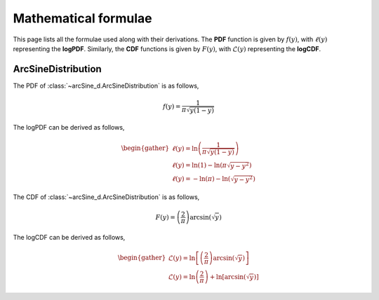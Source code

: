 Mathematical formulae
---------------------

.. |m_log_cdf| replace:: :math:`\mathcal{L}(y)`

.. py:currentmodule:: pymultifit.distributions

This page lists all the formulae used along with their derivations.
The **PDF** function is given by :math:`f(y)`, with :math:`\ell(y)` representing the **logPDF**.
Similarly, the **CDF** functions is given by :math:`F(y)`, with |m_log_cdf| representing the **logCDF**.

ArcSineDistribution
===================

The PDF of :class:`~arcSine_d.ArcSineDistribution` is as follows,

.. math::
   f(y) = \dfrac{1}{\pi\sqrt{y(1-y)}}

The logPDF can be derived as follows,

.. math::
    \begin{gather}
       \ell(y) = \ln\left(\dfrac{1}{\pi\sqrt{y(1-y)}}\right)\\
       \ell(y) = \ln(1) - \ln\left(\pi\sqrt{y - y^2}\right)\\
       \ell(y) = -\ln(\pi) - \ln(\sqrt{y-y^2})
    \end{gather}

The CDF of :class:`~arcSine_d.ArcSineDistribution` is as follows,

.. math::
   F(y) = \left(\dfrac{2}{\pi}\right)\arcsin(\sqrt{y})

The logCDF can be derived as follows,

.. math::
    \begin{gather}
        \mathcal{L}(y) = \ln\left[\left(\dfrac{2}{\pi}\right)\arcsin(\sqrt{y})\right]\\
        \mathcal{L}(y) = \ln\left(\dfrac{2}{\pi}\right) + \ln\left[\arcsin(\sqrt{y})\right]
    \end{gather}
